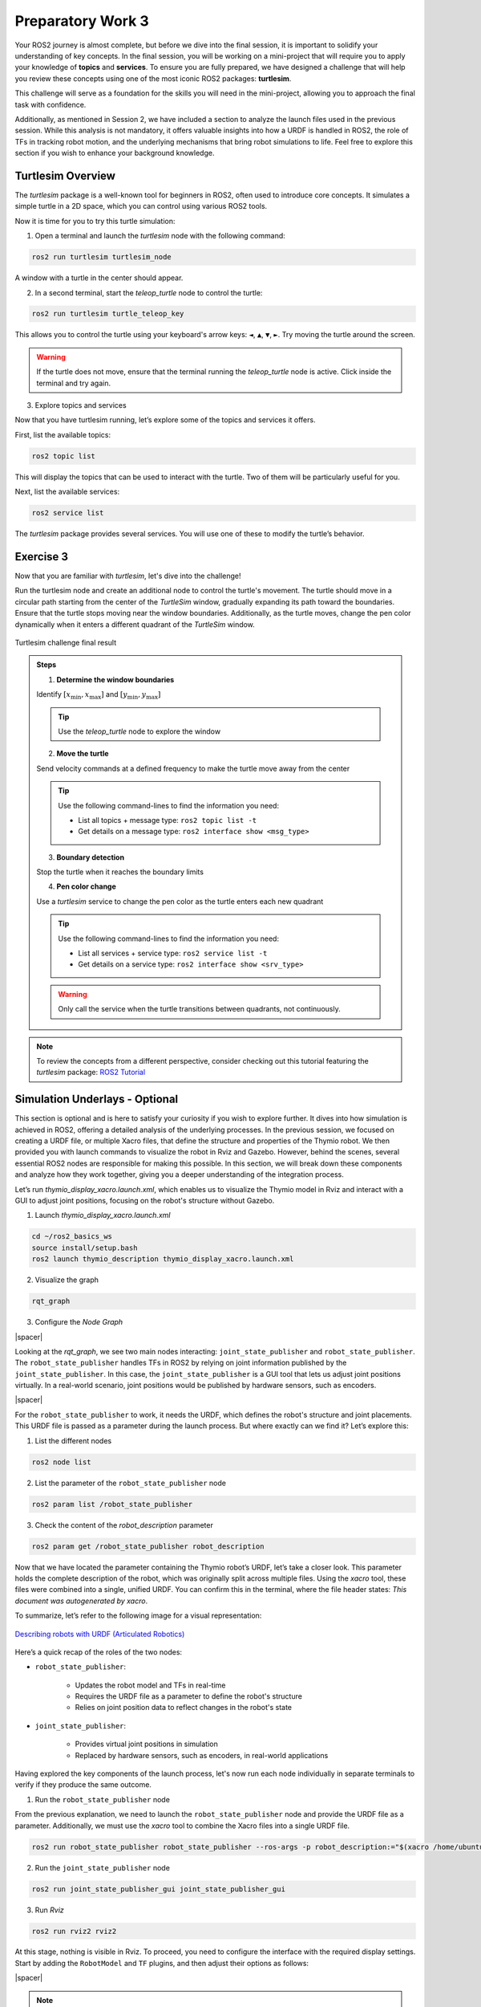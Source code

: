Preparatory Work 3
==================

Your ROS2 journey is almost complete, but before we dive into the final session, it is important to solidify your understanding of key concepts. In the final session, you will be working on a mini-project that will require you to apply your knowledge of **topics** and **services**. To ensure you are fully prepared, we have designed a challenge that will help you review these concepts using one of the most iconic ROS2 packages: **turtlesim**.

This challenge will serve as a foundation for the skills you will need in the mini-project, allowing you to approach the final task with confidence.

Additionally, as mentioned in Session 2, we have included a section to analyze the launch files used in the previous session. While this analysis is not mandatory, it offers valuable insights into how a URDF is handled in ROS2, the role of TFs in tracking robot motion, and the underlying mechanisms that bring robot simulations to life. Feel free to explore this section if you wish to enhance your background knowledge.

Turtlesim Overview
------------------

The *turtlesim* package is a well-known tool for beginners in ROS2, often used to introduce core concepts. It simulates a simple turtle in a 2D space, which you can control using various ROS2 tools. 

Now it is time for you to try this turtle simulation:

1. Open a terminal and launch the *turtlesim* node with the following command:

.. code-block:: bash

    ros2 run turtlesim turtlesim_node

A window with a turtle in the center should appear.

2. In a second terminal, start the *teleop_turtle* node to control the turtle:

.. code-block:: bash

    ros2 run turtlesim turtle_teleop_key

This allows you to control the turtle using your keyboard's arrow keys: ``◄``, ``▲``, ``▼``, ``►``. Try moving the turtle around the screen.

.. warning::

    If the turtle does not move, ensure that the terminal running the *teleop_turtle* node is active. Click inside the terminal and try again.

3. Explore topics and services

Now that you have turtlesim running, let’s explore some of the topics and services it offers.

First, list the available topics:

.. code-block::

    ros2 topic list

This will display the topics that can be used to interact with the turtle. Two of them will be particularly useful for you.

Next, list the available services:

.. code-block::

    ros2 service list

The *turtlesim* package provides several services. You will use one of these to modify the turtle’s behavior.


Exercise 3
----------

Now that you are familiar with *turtlesim*, let's dive into the challenge!

.. raw:: html

    <h3 style="font-size: 1.25em; font-weight: bold; margin: 1em 0;">Turtlesim Challenge</h3>

Run the turtlesim node and create an additional node to control the turtle's movement. The turtle should move in a circular path starting from the center of the *TurtleSim* window, gradually expanding its path toward the boundaries. Ensure that the turtle stops moving near the window boundaries. Additionally, as the turtle moves, change the pen color dynamically when it enters a different quadrant of the *TurtleSim* window.

.. figure:: img/turtlesim_challenge.png
    :align: center
    :width: 50%

    Turtlesim challenge final result

.. admonition:: Steps

    1. **Determine the window boundaries** 
    
    Identify :math:`[x_{\text{min}}, x_{\text{max}}]` and :math:`[y_{\text{min}}, y_{\text{max}}]`

    .. tip::

        Use the *teleop_turtle* node to explore the window

    2. **Move the turtle** 

    Send velocity commands at a defined frequency to make the turtle move away from the center

    .. tip::

        Use the following command-lines to find the information you need:

        * List all topics + message type: ``ros2 topic list -t``
        * Get details on a message type: ``ros2 interface show <msg_type>``


    3. **Boundary detection** 

    Stop the turtle when it reaches the boundary limits

    4. **Pen color change** 

    Use a *turtlesim* service to change the pen color as the turtle enters each new quadrant

    .. tip::

        Use the following command-lines to find the information you need:

        * List all services + service type: ``ros2 service list -t``  
        * Get details on a service type: ``ros2 interface show <srv_type>``

    .. warning::

        Only call the service when the turtle transitions between quadrants, not continuously.


.. note::

    To review the concepts from a different perspective, consider checking out this tutorial featuring the *turtlesim* package: `ROS2 Tutorial <https://www.youtube.com/watch?v=Gg25GfA456o>`_


Simulation Underlays - Optional
-------------------------------

This section is optional and is here to satisfy your curiosity if you wish to explore further. It dives into how simulation is achieved in ROS2, offering a detailed analysis of the underlying processes. In the previous session, we focused on creating a URDF file, or multiple Xacro files, that define the structure and properties of the Thymio robot. We then provided you with launch commands to visualize the robot in Rviz and Gazebo. However, behind the scenes, several essential ROS2 nodes are responsible for making this possible. In this section, we will break down these components and analyze how they work together, giving you a deeper understanding of the integration process.

Let’s run *thymio_display_xacro.launch.xml*, which enables us to visualize the Thymio model in Rviz and interact with a GUI to adjust joint positions, focusing on the robot's structure without Gazebo.

1. Launch *thymio_display_xacro.launch.xml*

.. code-block:: bash

    cd ~/ros2_basics_ws
    source install/setup.bash
    ros2 launch thymio_description thymio_display_xacro.launch.xml

2. Visualize the graph

.. code-block:: bash

    rqt_graph 

3. Configure the *Node Graph*

.. image:: img/rqt_config.png
    :align: center
    :width: 70%

.. |spacer| raw:: html

    <div style="margin-top: 5px;"></div>

|spacer|

Looking at the *rqt_graph*, we see two main nodes interacting: ``joint_state_publisher`` and ``robot_state_publisher``. The ``robot_state_publisher`` handles TFs in ROS2 by relying on joint information published by the ``joint_state_publisher``. In this case, the ``joint_state_publisher`` is a GUI tool that lets us adjust joint positions virtually. In a real-world scenario, joint positions would be published by hardware sensors, such as encoders.

.. image:: img/rqt_graph.png
    :align: center
    :width: 100%

|spacer|

For the ``robot_state_publisher`` to work, it needs the URDF, which defines the robot's structure and joint placements. This URDF file is passed as a parameter during the launch process. But where exactly can we find it? Let’s explore this:

1. List the different nodes

.. code-block:: bash

    ros2 node list

2. List the parameter of the ``robot_state_publisher`` node

.. code-block:: bash

    ros2 param list /robot_state_publisher 

3. Check the content of the *robot_description* parameter

.. code-block:: bash

    ros2 param get /robot_state_publisher robot_description 

Now that we have located the parameter containing the Thymio robot’s URDF, let’s take a closer look. This parameter holds the complete description of the robot, which was originally split across multiple files. Using the *xacro* tool, these files were combined into a single, unified URDF. You can confirm this in the terminal, where the file header states: *This document was autogenerated by xacro*.

To summarize, let’s refer to the following image for a visual representation:

.. figure:: img/robot_description.png
    :align: center
    :width: 80%

    `Describing robots with URDF (Articulated Robotics) <https://articulatedrobotics.xyz/tutorials/ready-for-ros/urdf>`_

Here’s a quick recap of the roles of the two nodes:

* ``robot_state_publisher``:

    * Updates the robot model and TFs in real-time
    * Requires the URDF file as a parameter to define the robot's structure
    * Relies on joint position data to reflect changes in the robot's state

* ``joint_state_publisher``:

    * Provides virtual joint positions in simulation
    * Replaced by hardware sensors, such as encoders, in real-world applications

Having explored the key components of the launch process, let's now run each node individually in separate terminals to verify if they produce the same outcome.

1. Run the ``robot_state_publisher`` node

From the previous explanation, we need to launch the ``robot_state_publisher`` node and provide the URDF file as a parameter. Additionally, we must use the *xacro* tool to combine the Xacro files into a single URDF file.

.. code-block:: bash

    ros2 run robot_state_publisher robot_state_publisher --ros-args -p robot_description:="$(xacro /home/ubuntu/ros2_basics_ws/install/thymio_description/share/thymio_description/urdf/thymio/thymio.urdf.xacro)"

2. Run the ``joint_state_publisher`` node

.. code-block:: bash

    ros2 run joint_state_publisher_gui joint_state_publisher_gui 

3. Run *Rviz*

.. code-block:: bash

    ros2 run rviz2 rviz2

At this stage, nothing is visible in Rviz. To proceed, you need to configure the interface with the required display settings. Start by adding the ``RobotModel`` and ``TF`` plugins, and then adjust their options as follows:

.. image:: img/Rviz_config.png
    :align: center
    :width: 40%

|spacer|

.. note::

    If desired, you can save your current Rviz configuration to avoid reconfiguring everything each time. Save the configuration in the *rviz* directory of the *thymio_description* package by navigating to *File > Save Config As* in RViz and selecting the appropriate location. To try it out, adjust ``<config_name>.rviz`` in the following command with the name of your saved configuration:

    .. code-block:: bash

        ros2 run rviz2 rviz2 -d "/home/ubuntu/ros2_basics_ws/install/thymio_description/share/thymio_description/rviz/<config_name>.rviz"

4. Run *rqt_graph*

Finally, as expected, observe that the result matches exactly what was achieved using the *thymio_display_xacro.launch.xml* file, where the three executables are launched with identical arguments. The content of the launch file is provided below:

.. code-block:: xml

    <launch>
        <arg name="urdf_path"
            default="$(find-pkg-share thymio_description)/urdf/thymio/thymio.urdf.xacro"/>

        <arg name="rviz_config_path"
            default="$(find-pkg-share thymio_description)/rviz/rviz_config.rviz" />

        <node pkg="robot_state_publisher" exec="robot_state_publisher">
            <param name="robot_description" value="$(command 'xacro $(var urdf_path)')"/>
        </node>

        <node pkg="joint_state_publisher_gui" exec="joint_state_publisher_gui"/>

        <node pkg="rviz2" exec="rviz2" args="-d $(var rviz_config_path)" />
    </launch>

.. note::

    For comparison, below is the Python equivalent of the same launch file. While Python launch files can be slightly more complex to write, they offer greater flexibility.

    .. toggle::

        .. code-block:: python

            import os
            from launch_ros.actions import Node
            from launch import LaunchDescription
            from launch.substitutions import Command
            from launch_ros.parameter_descriptions import ParameterValue
            from ament_index_python.packages import get_package_share_path

            def generate_launch_description():

                urdf_path = os.path.join(get_package_share_path('thymio_description'),
                                        'urdf', 'thymio.urdf.xacro')
                
                rviz_config_path = os.path.join(get_package_share_path('thymio_description'),
                                                'rviz', 'rviz_config.rviz')

                robot_description = ParameterValue(Command(['xacro ', urdf_path]), value_type=str)

                robot_state_publisher_node = Node(
                    package="robot_state_publisher",
                    executable="robot_state_publisher",
                    parameters=[{'robot_description': robot_description}]
                )

                joint_state_publisher_gui_node = Node(
                    package="joint_state_publisher_gui",
                    executable="joint_state_publisher_gui"
                )

                rviz2_node = Node(
                    package="rviz2",
                    executable="rviz2",
                    arguments = ["-d", rviz_config_path]
                )

                return LaunchDescription([
                    robot_state_publisher_node,
                    joint_state_publisher_gui_node,
                    rviz2_node
                ])

Now, let's add the components needed to use the Thymio robot in Gazebo:

1. Launch *thymio_display_xacro.launch.xml*

.. code-block:: bash

    ros2 launch thymio_description thymio_display_xacro.launch.xml 

2. Launch *Gazebo*

.. code-block:: bash

    ros2 launch gazebo_ros gazebo.launch.py

3. Spawn the Thymio in Gazebo

.. code-block:: bash

    ros2 run gazebo_ros spawn_entity.py -topic robot_description -entity thymio

.. note::
    
    These commands are provided by the *gazebo_ros* package, which serves as the interface connecting ROS2 and Gazebo.

At this stage, the Thymio robot should successfully spawn in Gazebo. However, you may notice warning messages in the terminal where *thymio_display_xacro.launch.xml* was started. These warnings occur due to a conflict between the ``joint_state_publisher_gui`` node and the ``gazebo_ros_diff_drive`` plugin, as both attempt to provide information about the wheel positions. To resolve this conflict, the ``joint_state_publisher_gui`` node must not be executed.

This adjustment was already implemented in the final launch file used at the end of the previous session. Below is the content of the final launch file, *thymio.launch.xml*:

.. code-block:: xml

    <launch>

        <arg name="urdf_path"
            default="$(find-pkg-share thymio_description)/urdf/thymio/thymio.urdf.xacro"/>

        <arg name="rviz_config_path"
            default="$(find-pkg-share thymio_description)/rviz/rviz_config.rviz"/>

        <node pkg="robot_state_publisher" exec="robot_state_publisher">
            <param name="robot_description"
                value="$(command 'xacro $(var urdf_path)')"/>
        </node>

        <node pkg="rviz2" exec="rviz2" output="screen"
            args="-d $(var rviz_config_path)" />

        <include file="$(find-pkg-share gazebo_ros)/launch/gazebo.launch.py">
            <arg name="world" value="$(find-pkg-share thymio_description)/worlds/empty.world"/>
        </include>

        <node pkg="gazebo_ros" exec="spawn_entity.py"
            args="-topic robot_description -entity thymio 
                    -x 0.0 -y 0.0 -z 0.0
                    -R 0.0 -P 0.0 -Y 0.0"/>

    </launch>

.. note:: 

    In this launch file, you can modify the spawn position and orientation of the Thymio in Gazebo. Additionally, you can specify a custom world for the robot to spawn in.

The diagram below provides a comprehensive summary of all the material covered, linking the key concepts and processes discussed throughout this chapter.

.. figure:: img/gazebo.png
    :align: center
    :width: 95%

    `Understanding control in Gazebo (Articulated Robotics) <https://articulatedrobotics.xyz/tutorials/mobile-robot/concept-design/concept-gazebo>`_
